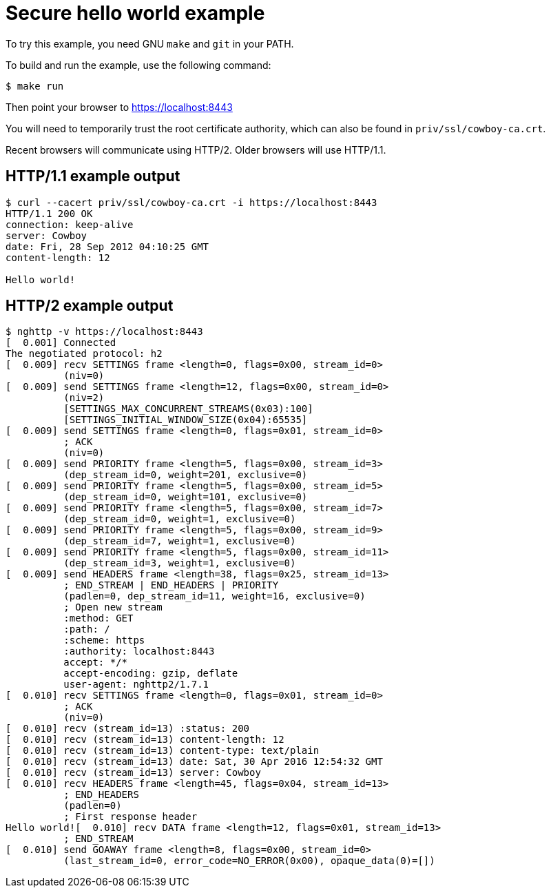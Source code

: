 = Secure hello world example

To try this example, you need GNU `make` and `git` in your PATH.

To build and run the example, use the following command:

[source,bash]
$ make run

Then point your browser to https://localhost:8443

You will need to temporarily trust the root certificate authority,
which can also be found in `priv/ssl/cowboy-ca.crt`.

Recent browsers will communicate using HTTP/2. Older browsers
will use HTTP/1.1.

== HTTP/1.1 example output

[source,bash]
----
$ curl --cacert priv/ssl/cowboy-ca.crt -i https://localhost:8443
HTTP/1.1 200 OK
connection: keep-alive
server: Cowboy
date: Fri, 28 Sep 2012 04:10:25 GMT
content-length: 12

Hello world!
----

== HTTP/2 example output

[source,bash]
----
$ nghttp -v https://localhost:8443
[  0.001] Connected
The negotiated protocol: h2
[  0.009] recv SETTINGS frame <length=0, flags=0x00, stream_id=0>
          (niv=0)
[  0.009] send SETTINGS frame <length=12, flags=0x00, stream_id=0>
          (niv=2)
          [SETTINGS_MAX_CONCURRENT_STREAMS(0x03):100]
          [SETTINGS_INITIAL_WINDOW_SIZE(0x04):65535]
[  0.009] send SETTINGS frame <length=0, flags=0x01, stream_id=0>
          ; ACK
          (niv=0)
[  0.009] send PRIORITY frame <length=5, flags=0x00, stream_id=3>
          (dep_stream_id=0, weight=201, exclusive=0)
[  0.009] send PRIORITY frame <length=5, flags=0x00, stream_id=5>
          (dep_stream_id=0, weight=101, exclusive=0)
[  0.009] send PRIORITY frame <length=5, flags=0x00, stream_id=7>
          (dep_stream_id=0, weight=1, exclusive=0)
[  0.009] send PRIORITY frame <length=5, flags=0x00, stream_id=9>
          (dep_stream_id=7, weight=1, exclusive=0)
[  0.009] send PRIORITY frame <length=5, flags=0x00, stream_id=11>
          (dep_stream_id=3, weight=1, exclusive=0)
[  0.009] send HEADERS frame <length=38, flags=0x25, stream_id=13>
          ; END_STREAM | END_HEADERS | PRIORITY
          (padlen=0, dep_stream_id=11, weight=16, exclusive=0)
          ; Open new stream
          :method: GET
          :path: /
          :scheme: https
          :authority: localhost:8443
          accept: */*
          accept-encoding: gzip, deflate
          user-agent: nghttp2/1.7.1
[  0.010] recv SETTINGS frame <length=0, flags=0x01, stream_id=0>
          ; ACK
          (niv=0)
[  0.010] recv (stream_id=13) :status: 200
[  0.010] recv (stream_id=13) content-length: 12
[  0.010] recv (stream_id=13) content-type: text/plain
[  0.010] recv (stream_id=13) date: Sat, 30 Apr 2016 12:54:32 GMT
[  0.010] recv (stream_id=13) server: Cowboy
[  0.010] recv HEADERS frame <length=45, flags=0x04, stream_id=13>
          ; END_HEADERS
          (padlen=0)
          ; First response header
Hello world![  0.010] recv DATA frame <length=12, flags=0x01, stream_id=13>
          ; END_STREAM
[  0.010] send GOAWAY frame <length=8, flags=0x00, stream_id=0>
          (last_stream_id=0, error_code=NO_ERROR(0x00), opaque_data(0)=[])
----

